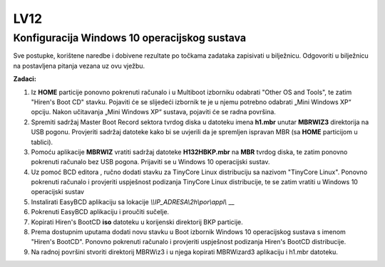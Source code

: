 LV12
====

Konfiguracija Windows 10 operacijskog sustava
---------------------------------------------

Sve postupke, korištene naredbe i dobivene rezultate po točkama zadataka
zapisivati u bilježnicu. Odgovoriti u bilježnicu na postavljena pitanja
vezana uz ovu vježbu.

**Zadaci:**

1. Iz **HOME** particije ponovno pokrenuti računalo i u Multiboot
   izborniku odabrati "Other OS and Tools", te zatim "Hiren's Boot CD"
   stavku. Pojaviti će se slijedeći izbornik te je u njemu potrebno
   odabrati „Mini Windows XP“ opciju. Nakon učitavanja „Mini Windows XP“
   sustava, pojaviti će se radna površina.

2. Spremiti sadržaj Master Boot Record sektora tvrdog diska u datoteku
   imena **h1.mbr** unutar **MBRWIZ3** direktorija na USB pogonu.
   Provjeriti sadržaj datoteke kako bi se uvjerili da je spremljen
   ispravan MBR (sa **HOME** particijom u tablici).

3. Pomoću aplikacije **MBRWIZ** vratiti sadržaj datoteke
   **H132HBKP.mbr** na **MBR** tvrdog diska, te zatim ponovno pokrenuti
   računalo bez USB pogona. Prijaviti se u Windows 10 operacijski
   sustav.

4. Uz pomoć BCD editora , ručno dodati stavku za TinyCore Linux
   distribuciju sa nazivom "TinyCore Linux". Ponovno pokrenuti računalo
   i provjeriti uspješnost podizanja TinyCore Linux distribucije, te se
   zatim vratiti u Windows 10 operacijski sustav

5. Instalirati EasyBCD aplikaciju sa lokacije
   `\\\\IP\_ADRESA\\2h\\por\\appl\\` __

6. Pokrenuti EasyBCD aplikaciju i proučiti sučelje.

7. Kopirati Hiren's BootCD **iso** datoteku u korijenski direktorij BKP
   particije.

8. Prema dostupnim uputama dodati novu stavku u Boot izbornik Windows 10
   operacijskog sustava s imenom "Hiren's BootCD". Ponovno pokrenuti
   računalo i provjeriti uspješnost podizanja Hiren's BootCD
   distribucije.

9. Na radnoj površini stvoriti direktorij MBRWiz3 i u njega kopirati
   MBRWizard3 aplikaciju i h1.mbr datoteku.
